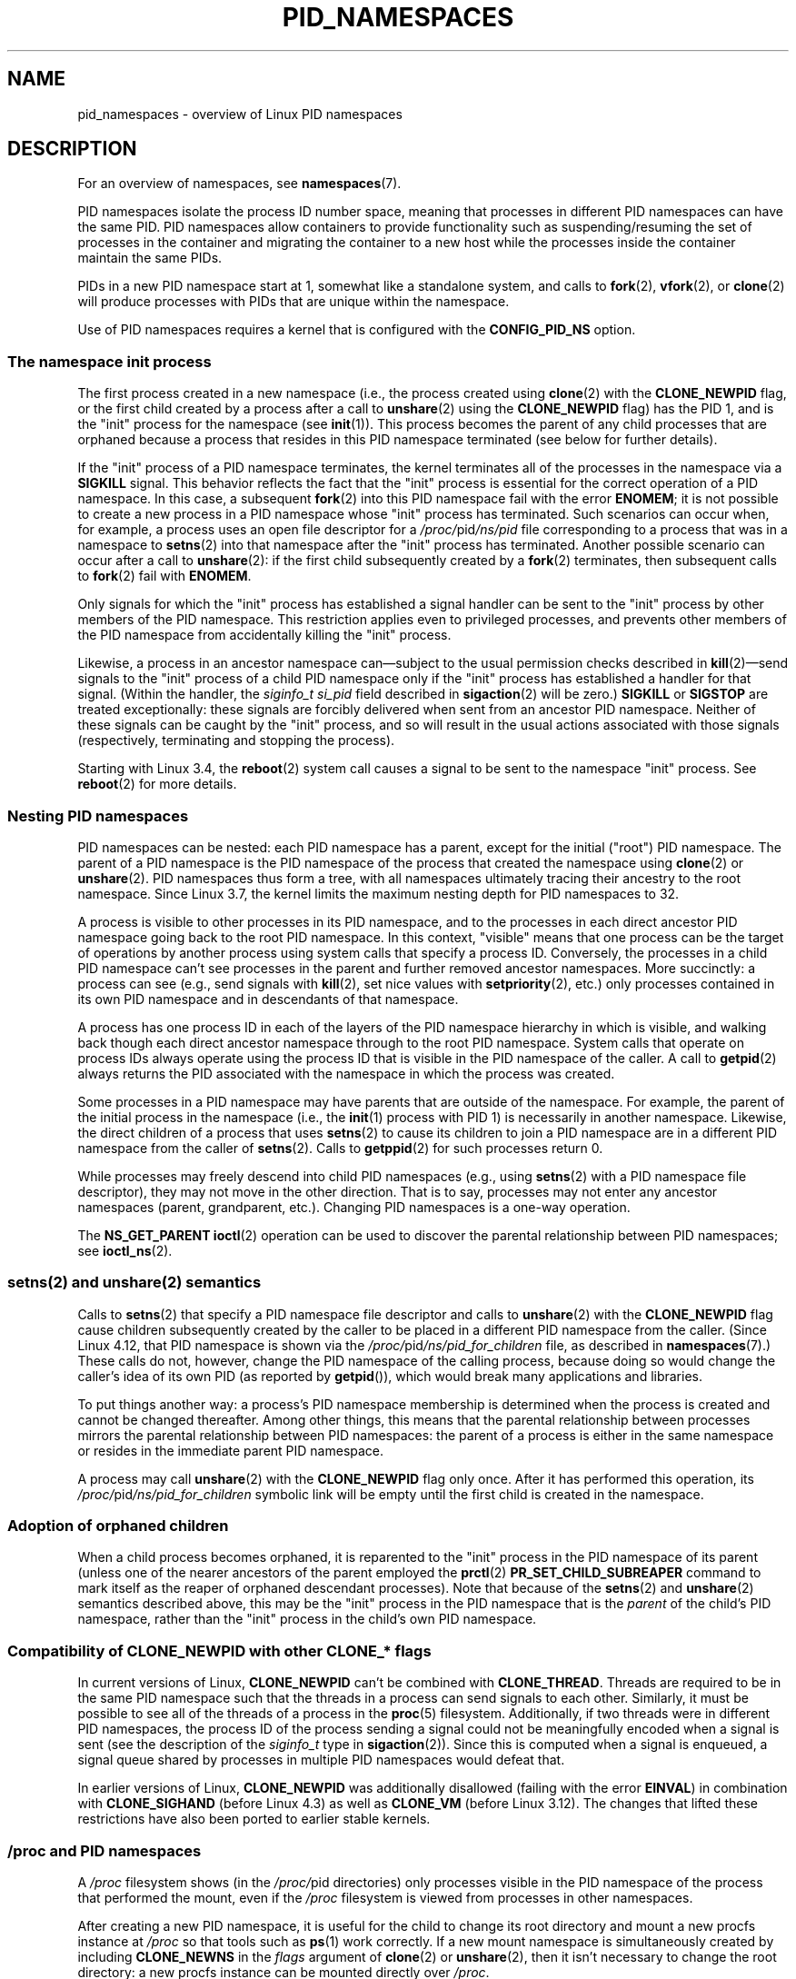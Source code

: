 .\" Copyright (c) 2013 by Michael Kerrisk <mtk.manpages@gmail.com>
.\" and Copyright (c) 2012 by Eric W. Biederman <ebiederm@xmission.com>
.\"
.\" SPDX-License-Identifier: Linux-man-pages-copyleft
.\"
.\"
.TH PID_NAMESPACES 7 2020-11-01 "Linux" "Linux Programmer's Manual"
.SH NAME
pid_namespaces \- overview of Linux PID namespaces
.SH DESCRIPTION
For an overview of namespaces, see
.BR namespaces (7).
.PP
PID namespaces isolate the process ID number space,
meaning that processes in different PID namespaces can have the same PID.
PID namespaces allow containers to provide functionality
such as suspending/resuming the set of processes in the container and
migrating the container to a new host
while the processes inside the container maintain the same PIDs.
.PP
PIDs in a new PID namespace start at 1,
somewhat like a standalone system, and calls to
.BR fork (2),
.BR vfork (2),
or
.BR clone (2)
will produce processes with PIDs that are unique within the namespace.
.PP
Use of PID namespaces requires a kernel that is configured with the
.B CONFIG_PID_NS
option.
.\"
.\" ============================================================
.\"
.SS The namespace "init" process
The first process created in a new namespace
(i.e., the process created using
.BR clone (2)
with the
.B CLONE_NEWPID
flag, or the first child created by a process after a call to
.BR unshare (2)
using the
.B CLONE_NEWPID
flag) has the PID 1, and is the "init" process for the namespace (see
.BR init (1)).
This process becomes the parent of any child processes that are orphaned
because a process that resides in this PID namespace terminated
(see below for further details).
.PP
If the "init" process of a PID namespace terminates,
the kernel terminates all of the processes in the namespace via a
.B SIGKILL
signal.
This behavior reflects the fact that the "init" process
is essential for the correct operation of a PID namespace.
In this case, a subsequent
.BR fork (2)
into this PID namespace fail with the error
.BR ENOMEM ;
it is not possible to create a new process in a PID namespace whose "init"
process has terminated.
Such scenarios can occur when, for example,
a process uses an open file descriptor for a
.IR /proc/ pid /ns/pid
file corresponding to a process that was in a namespace to
.BR setns (2)
into that namespace after the "init" process has terminated.
Another possible scenario can occur after a call to
.BR unshare (2):
if the first child subsequently created by a
.BR fork (2)
terminates, then subsequent calls to
.BR fork (2)
fail with
.BR ENOMEM .
.PP
Only signals for which the "init" process has established a signal handler
can be sent to the "init" process by other members of the PID namespace.
This restriction applies even to privileged processes,
and prevents other members of the PID namespace from
accidentally killing the "init" process.
.PP
Likewise, a process in an ancestor namespace
can\(emsubject to the usual permission checks described in
.BR kill (2)\(emsend
signals to the "init" process of a child PID namespace only
if the "init" process has established a handler for that signal.
(Within the handler, the
.I siginfo_t
.I si_pid
field described in
.BR sigaction (2)
will be zero.)
.B SIGKILL
or
.B SIGSTOP
are treated exceptionally:
these signals are forcibly delivered when sent from an ancestor PID namespace.
Neither of these signals can be caught by the "init" process,
and so will result in the usual actions associated with those signals
(respectively, terminating and stopping the process).
.PP
Starting with Linux 3.4, the
.BR reboot (2)
system call causes a signal to be sent to the namespace "init" process.
See
.BR reboot (2)
for more details.
.\"
.\" ============================================================
.\"
.SS Nesting PID namespaces
PID namespaces can be nested:
each PID namespace has a parent,
except for the initial ("root") PID namespace.
The parent of a PID namespace is the PID namespace of the process that
created the namespace using
.BR clone (2)
or
.BR unshare (2).
PID namespaces thus form a tree,
with all namespaces ultimately tracing their ancestry to the root namespace.
Since Linux 3.7,
.\" commit f2302505775fd13ba93f034206f1e2a587017929
.\" The kernel constant MAX_PID_NS_LEVEL
the kernel limits the maximum nesting depth for PID namespaces to 32.
.PP
A process is visible to other processes in its PID namespace,
and to the processes in each direct ancestor PID namespace
going back to the root PID namespace.
In this context, "visible" means that one process
can be the target of operations by another process using
system calls that specify a process ID.
Conversely, the processes in a child PID namespace can't see
processes in the parent and further removed ancestor namespaces.
More succinctly: a process can see (e.g., send signals with
.BR kill (2),
set nice values with
.BR setpriority (2),
etc.) only processes contained in its own PID namespace
and in descendants of that namespace.
.PP
A process has one process ID in each of the layers of the PID
namespace hierarchy in which is visible,
and walking back though each direct ancestor namespace
through to the root PID namespace.
System calls that operate on process IDs always
operate using the process ID that is visible in the
PID namespace of the caller.
A call to
.BR getpid (2)
always returns the PID associated with the namespace in which
the process was created.
.PP
Some processes in a PID namespace may have parents
that are outside of the namespace.
For example, the parent of the initial process in the namespace
(i.e., the
.BR init (1)
process with PID 1) is necessarily in another namespace.
Likewise, the direct children of a process that uses
.BR setns (2)
to cause its children to join a PID namespace are in a different
PID namespace from the caller of
.BR setns (2).
Calls to
.BR getppid (2)
for such processes return 0.
.PP
While processes may freely descend into child PID namespaces
(e.g., using
.BR setns (2)
with a PID namespace file descriptor),
they may not move in the other direction.
That is to say, processes may not enter any ancestor namespaces
(parent, grandparent, etc.).
Changing PID namespaces is a one-way operation.
.PP
The
.B NS_GET_PARENT
.BR ioctl (2)
operation can be used to discover the parental relationship
between PID namespaces; see
.BR ioctl_ns (2).
.\"
.\" ============================================================
.\"
.SS setns(2) and unshare(2) semantics
Calls to
.BR setns (2)
that specify a PID namespace file descriptor
and calls to
.BR unshare (2)
with the
.B CLONE_NEWPID
flag cause children subsequently created
by the caller to be placed in a different PID namespace from the caller.
(Since Linux 4.12, that PID namespace is shown via the
.IR /proc/ pid /ns/pid_for_children
file, as described in
.BR namespaces (7).)
These calls do not, however,
change the PID namespace of the calling process,
because doing so would change the caller's idea of its own PID
(as reported by
.BR getpid ()),
which would break many applications and libraries.
.PP
To put things another way:
a process's PID namespace membership is determined when the process is created
and cannot be changed thereafter.
Among other things, this means that the parental relationship
between processes mirrors the parental relationship between PID namespaces:
the parent of a process is either in the same namespace
or resides in the immediate parent PID namespace.
.PP
A process may call
.BR unshare (2)
with the
.B CLONE_NEWPID
flag only once.
After it has performed this operation, its
.IR /proc/ pid /ns/pid_for_children
symbolic link will be empty until the first child is created in the namespace.
.\"
.\" ============================================================
.\"
.SS Adoption of orphaned children
When a child process becomes orphaned, it is reparented to the "init"
process in the PID namespace of its parent
(unless one of the nearer ancestors of the parent employed the
.BR prctl (2)
.B PR_SET_CHILD_SUBREAPER
command to mark itself as the reaper of orphaned descendant processes).
Note that because of the
.BR setns (2)
and
.BR unshare (2)
semantics described above, this may be the "init" process in the PID
namespace that is the
.I parent
of the child's PID namespace,
rather than the "init" process in the child's own PID namespace.
.\" Furthermore, by definition, the parent of the "init" process
.\" of a PID namespace resides in the parent PID namespace.
.\"
.\" ============================================================
.\"
.SS Compatibility of CLONE_NEWPID with other CLONE_* flags
In current versions of Linux,
.B CLONE_NEWPID
can't be combined with
.BR CLONE_THREAD .
Threads are required to be in the same PID namespace such that
the threads in a process can send signals to each other.
Similarly, it must be possible to see all of the threads
of a process in the
.BR proc (5)
filesystem.
Additionally, if two threads were in different PID
namespaces, the process ID of the process sending a signal
could not be meaningfully encoded when a signal is sent
(see the description of the
.I siginfo_t
type in
.BR sigaction (2)).
Since this is computed when a signal is enqueued,
a signal queue shared by processes in multiple PID namespaces
would defeat that.
.PP
.\" Note these restrictions were all introduced in
.\" 8382fcac1b813ad0a4e68a838fc7ae93fa39eda0
.\" when CLONE_NEWPID|CLONE_VM was disallowed
In earlier versions of Linux,
.B CLONE_NEWPID
was additionally disallowed (failing with the error
.BR EINVAL )
in combination with
.B CLONE_SIGHAND
.\" (restriction lifted in faf00da544045fdc1454f3b9e6d7f65c841de302)
(before Linux 4.3) as well as
.\" (restriction lifted in e79f525e99b04390ca4d2366309545a836c03bf1)
.B CLONE_VM
(before Linux 3.12).
The changes that lifted these restrictions have also been ported to
earlier stable kernels.
.\"
.\" ============================================================
.\"
.SS /proc and PID namespaces
A
.I /proc
filesystem shows (in the
.IR /proc/ pid
directories) only processes visible in the PID namespace
of the process that performed the mount, even if the
.I /proc
filesystem is viewed from processes in other namespaces.
.PP
After creating a new PID namespace,
it is useful for the child to change its root directory
and mount a new procfs instance at
.I /proc
so that tools such as
.BR ps (1)
work correctly.
If a new mount namespace is simultaneously created by including
.B  CLONE_NEWNS
in the
.I flags
argument of
.BR clone (2)
or
.BR unshare (2),
then it isn't necessary to change the root directory:
a new procfs instance can be mounted directly over
.IR /proc .
.PP
From a shell, the command to mount
.I /proc
is:
.PP
.in +4n
.EX
$ mount \-t proc proc /proc
.EE
.in
.PP
Calling
.BR readlink (2)
on the path
.I /proc/self
yields the process ID of the caller in the PID namespace of the procfs mount
(i.e., the PID namespace of the process that mounted the procfs).
This can be useful for introspection purposes,
when a process wants to discover its PID in other namespaces.
.\"
.\" ============================================================
.\"
.SS /proc files
.TP
.BR /proc/sys/kernel/ns_last_pid " (since Linux 3.3)"
.\" commit b8f566b04d3cddd192cfd2418ae6d54ac6353792
This file
(which is virtualized per PID namespace)
displays the last PID that was allocated in this PID namespace.
When the next PID is allocated,
the kernel will search for the lowest unallocated PID
that is greater than this value,
and when this file is subsequently read it will show that PID.
.IP
This file is writable by a process that has the
.B CAP_SYS_ADMIN
or (since Linux 5.9)
.B CAP_CHECKPOINT_RESTORE
capability inside the user namespace that owns the PID namespace.
.\" This ability is necessary to support checkpoint restore in user-space
This makes it possible to determine the PID that is allocated
to the next process that is created inside this PID namespace.
.\"
.\" ============================================================
.\"
.SS Miscellaneous
When a process ID is passed over a UNIX domain socket to a
process in a different PID namespace (see the description of
.B SCM_CREDENTIALS
in
.BR unix (7)),
it is translated into the corresponding PID value in
the receiving process's PID namespace.
.SH STANDARDS
Namespaces are a Linux-specific feature.
.SH EXAMPLES
See
.BR user_namespaces (7).
.SH SEE ALSO
.BR clone (2),
.BR reboot (2),
.BR setns (2),
.BR unshare (2),
.BR proc (5),
.BR capabilities (7),
.BR credentials (7),
.BR mount_namespaces (7),
.BR namespaces (7),
.BR user_namespaces (7),
.BR switch_root (8)

